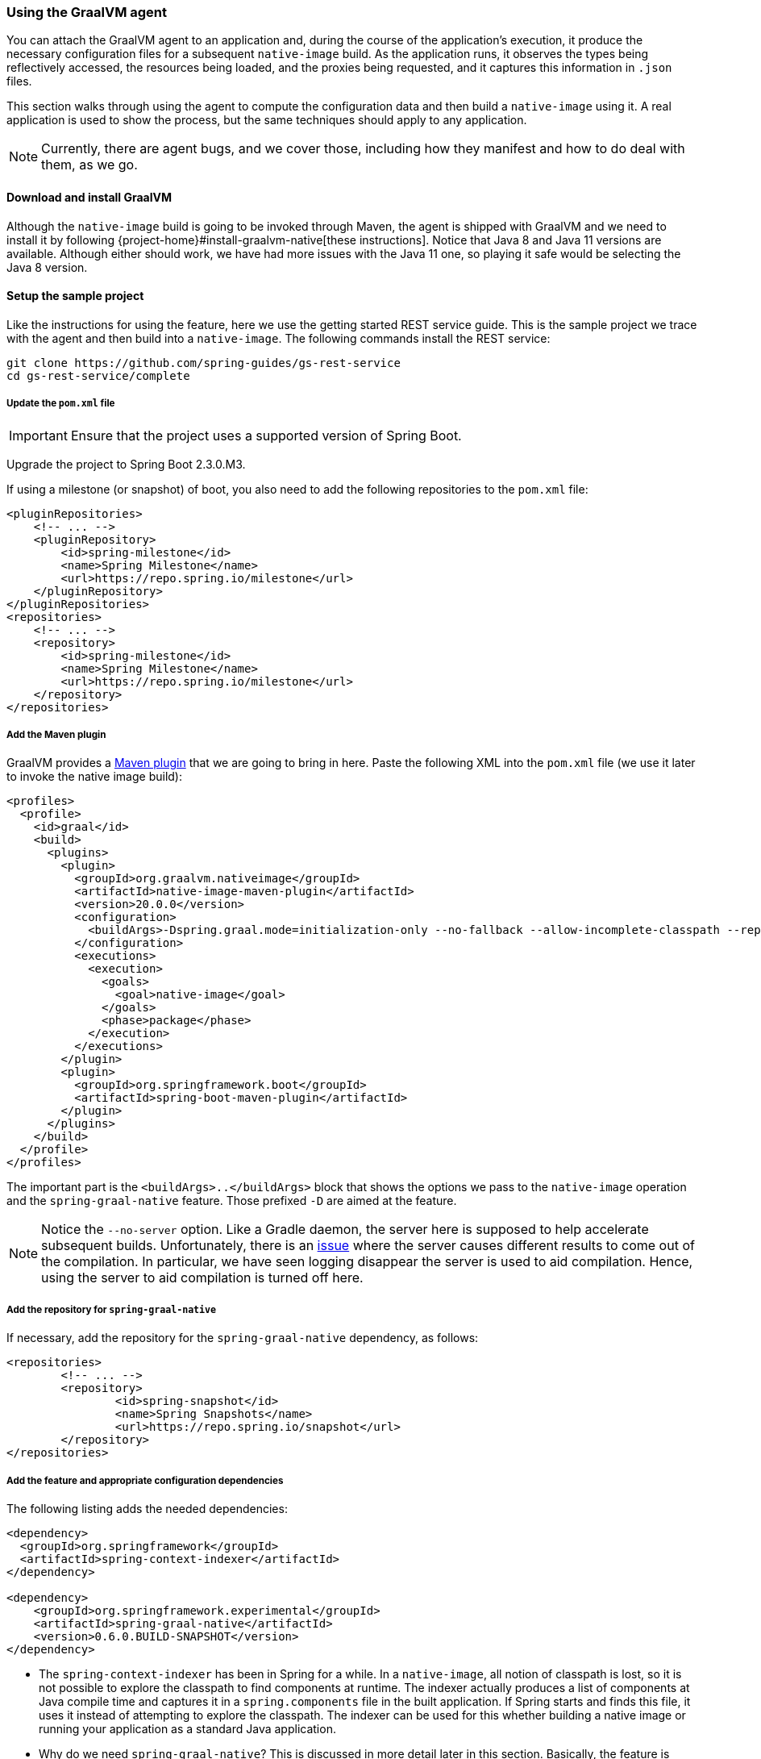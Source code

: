 [[agent]]
=== Using the GraalVM agent

You can attach the GraalVM agent to an application and, during the course of the application's execution, it produce the necessary configuration files for a subsequent `native-image` build.
As the application runs, it observes the types being reflectively accessed, the resources being loaded, and the proxies being requested, and it captures this information in `.json` files.

This section walks through using the agent to compute the configuration data and then build a `native-image` using it.
A real application is used to show the process, but the same techniques should apply to any application.

NOTE: Currently, there are agent bugs, and we cover those, including how they manifest and how to do deal with them, as we go.

==== Download and install GraalVM

Although the `native-image` build is going to be invoked through Maven, the agent is shipped with GraalVM and we need to install it by following {project-home}#install-graalvm-native[these instructions].
Notice that Java 8 and Java 11 versions are available.
Although either should work, we have had more issues with the Java 11 one, so playing it safe would be selecting the Java 8 version.

==== Setup the sample project

Like the instructions for using the feature, here we use the getting started REST service guide.
This is the sample project we trace with the agent and then build into a `native-image`.
The following commands install the REST service:

====
[source,bash]
----
git clone https://github.com/spring-guides/gs-rest-service
cd gs-rest-service/complete
----
====

===== Update the `pom.xml` file

IMPORTANT: Ensure that the project uses a supported version of Spring Boot.

Upgrade the project to Spring Boot 2.3.0.M3.

If using a milestone (or snapshot) of boot, you also need to add the following repositories to the `pom.xml` file:

====
[source,xml]
----
<pluginRepositories>
    <!-- ... -->
    <pluginRepository>
        <id>spring-milestone</id>
        <name>Spring Milestone</name>
        <url>https://repo.spring.io/milestone</url>
    </pluginRepository>
</pluginRepositories>
<repositories>
    <!-- ... -->
    <repository>
        <id>spring-milestone</id>
        <name>Spring Milestone</name>
        <url>https://repo.spring.io/milestone</url>
    </repository>
</repositories>
----
====

===== Add the Maven plugin

GraalVM provides a https://www.graalvm.org/docs/reference-manual/native-image/#integration-with-maven[Maven plugin] that we are going to bring in here. Paste the following XML into the `pom.xml` file (we use it later to invoke the native image build):

====
[source,xml]
----
<profiles>
  <profile>
    <id>graal</id>
    <build>
      <plugins>
        <plugin>
          <groupId>org.graalvm.nativeimage</groupId>
          <artifactId>native-image-maven-plugin</artifactId>
          <version>20.0.0</version>
          <configuration>
            <buildArgs>-Dspring.graal.mode=initialization-only --no-fallback --allow-incomplete-classpath --report-unsupported-elements-at-runtime -H:+ReportExceptionStackTraces --no-server</buildArgs>
          </configuration>
          <executions>
            <execution>
              <goals>
                <goal>native-image</goal>
              </goals>
              <phase>package</phase>
            </execution>
          </executions>
        </plugin>
        <plugin>
          <groupId>org.springframework.boot</groupId>
          <artifactId>spring-boot-maven-plugin</artifactId>
        </plugin>
      </plugins>
    </build>
  </profile>
</profiles>
----
====

The important part is the `<buildArgs>..</buildArgs>` block that shows the options we pass to the `native-image` operation and the `spring-graal-native` feature.
Those prefixed `-D` are aimed at the feature.

NOTE: Notice the `--no-server` option.
Like a Gradle daemon, the server here is supposed to help accelerate subsequent builds.
Unfortunately, there is an https://github.com/oracle/graal/issues/1952[issue] where the server causes different results to come out of the compilation.
In particular, we have seen logging disappear the server is used to aid compilation.
Hence, using the server to aid compilation is turned off here.

===== Add the repository for `spring-graal-native`

If necessary, add the repository for the `spring-graal-native` dependency, as follows:

====
[source,xml]
----
<repositories>
	<!-- ... -->
	<repository>
		<id>spring-snapshot</id>
		<name>Spring Snapshots</name>
		<url>https://repo.spring.io/snapshot</url>
	</repository>
</repositories>
----
====

===== Add the feature and appropriate configuration dependencies

The following listing adds the needed dependencies:

====
[source,xml]
----
<dependency>
  <groupId>org.springframework</groupId>
  <artifactId>spring-context-indexer</artifactId>
</dependency>

<dependency>
    <groupId>org.springframework.experimental</groupId>
    <artifactId>spring-graal-native</artifactId>
    <version>0.6.0.BUILD-SNAPSHOT</version>
</dependency>
----
====

* The `spring-context-indexer` has been in Spring for a while.
In a `native-image`, all notion of classpath is lost, so it is not possible to explore the classpath to find components at runtime.
The indexer actually produces a list of components at Java compile time and captures it in a `spring.components` file in the built application.
If Spring starts and finds this file, it uses it instead of attempting to explore the classpath.
The indexer can be used for this whether building a native image or running your application as a standard Java application.

* Why do we need `spring-graal-native`?
This is discussed in more detail later in this section.
Basically, the feature is being used in a lightweight mode here where it is not providing all the configuration.
Rather, it provides only the initialization configuration.
That is because the agent does not compute this information.

===== Set `the start-class` element

The native image build needs to know the entry point to your application. It consults a few places to find it.
However, in our sample, we set it in the properties section of the `pom.xml` file:

====
[source,xml]
----
<start-class>com.example.restservice.RestServiceApplication</start-class>
----
====

===== Update the source code

In the case of this sample, no changes need to be made.
However, in some Boot applications, you may need to make some tweaks to ensure they are not doing anything that is not supported by GraalVM native images.

====== Proxies

The only kind of proxy allowed with native images is a JDK proxy.
It is not possible to use CGLIB or some other kind of generated proxy.
Boot 2.2 added the option to avoid creating these kinds of `native-image` incompatible proxies for configuration class contents, and this happens to suit `native-image` compilation.
The enhancement in question is discussed https://github.com/spring-projects/spring-framework/wiki/What's-New-in-Spring-Framework-5.x#core-container[here].
Basically, applications need to switch to using `proxyBeanMethods=false` in their configuration annotations.
The framework code has already all moved to this model.
The following example is from the `webflux-netty` sample:

====
[source,java]
----
@SpringBootApplication(proxyBeanMethods = false)
public class DemoApplication {

	public static void main(String[] args) {
		SpringApplication.run(DemoApplication.class, args);
	}

	@RestController
	class Foo {

		@GetMapping("/")
		public String greet() {
			return "hi!";
		}
	}

}
----
====

==== Create a location for the generated configuration

This can be anywhere, but that location needs to be under a location of `META-INF/native-image` and on the classpath so that the native image operation automatically picks it up.
If we want to keep this configuration around, we can generate it straight into the project (and perhaps store it in version control), as follows:

====
[source,bash]
----
mkdir -p src/main/resources/META-INF/native-image
----
====

NOTE: The "`proper`" location is perhaps a `<groupid>/<artifactid>` location below native-image, but we keep it simple here for now.

==== Run the application with the agent

The following commands run the application with the agent:

====
[source,bash]
----
mvn clean package
java -agentlib:native-image-agent=config-output-dir=src/main/resources/META-INF/native-image \
  -jar target/rest-service-0.0.1-SNAPSHOT.jar
----
====

It runs as normal.

IMPORTANT: While it is up to you to make sure you exercise any codepaths you want to ensure are covered by the native image that will be built, exercising those paths may cause extra reflection access or resource loading and in other situations.

Shutdown the app.

Notice the files that now exist in the folder:

====
[source,bash]
----
ls -l src/main/resources/META-INF/native-image
total 256
-rw-r--r--  1 foo  bar      4 18 Mar 18:59 jni-config.json
-rw-r--r--  1 foo  bar   1057 18 Mar 18:59 proxy-config.json
-rw-r--r--  1 foo  bar  98309 18 Mar 18:59 reflect-config.json
-rw-r--r--  1 foo  bar  17830 18 Mar 18:59 resource-config.json
----
====

==== What about initialization configuration?

The agent does not compute which types need build-time versus run-time initialization.
For this reason, the `spring-graal-native` feature is still going to be used, but only to provide that initialization information.
All the reflection, resource, and proxy configuration is going to be what we generated.

NOTE: The feature is also providing a couple of substitutions.
These are kind of "`patches`" for classes in the framework or dependent libraries that do not properly support `native-image`.
These should be temporary, and the proper solution should be pushed back into the framework or library concerned.
You might have to develop substitutions of your own if your dependent libraries are slow to fix themselves for GraalVM `native-image` interoperation.

==== Build the application

The following command builds the application:

====
[source,bash]
----
mvn -Pgraal clean package
----
====

Did it build cleanly?
If so, the resultant executable is in the target folder named after the start-class (in this case, `com.example.restservice.RestServiceApplication`).

Did it fail? See the <<troubleshooting>> section. As of this writing, this step works.

===== Run the application

Run the following executable to run the application:

====
[source,bash]
----
./target/com.example.restservice.RestServiceApplication
----
====

It failed.
This is a realistic situation right now.
You have to work a little harder while the agent is missing things.
We do that now to troubleshoot this problem.

You should get the folloiwng exceptions when you launch it:

====
[source,bash]
----
Caused by: java.util.MissingResourceException:
Resource bundle not found javax.servlet.http.LocalStrings.
Register the resource bundle using the option
  -H:IncludeResourceBundles=javax.servlet.http.LocalStrings.
----
====

You can tweak the `pom.xml` file to add `-H:IncludeResourceBundles=javax.servlet.http.LocalStrings` to the `<buildArgs>` section as another option.

Recompile.
Now it fails with the following error:

====
[source,bash]
----
Caused by: java.util.MissingResourceException:
  Resource bundle not found javax.servlet.LocalStrings.
  Register the resource bundle using the option
    -H:IncludeResourceBundles=javax.servlet.LocalStrings
----
====

You can add that `-H:IncludeResourceBundles=javax.servlet.LocalStrings` to `pom.xml` `<buildArgs>` and recompile again.

Now it might launch.
However, on curling to the endpoint (`curl http://localhost:8080/greeting`) it shows the following error:

====
[source,bash]
----
Caused by: java.lang.ClassNotFoundException:
  org.apache.catalina.authenticator.jaspic.AuthConfigFactoryImpl
	at com.oracle.svm.core.hub.ClassForNameSupport.forName(ClassForNameSupport.java:60) ~[na:na]
----
====

This is what happens when the agent misses a reflective usage.
This particular one is https://github.com/oracle/graal/issues/2198[issue 2198].
It has been fixed but after Graal 20.0.
In this situation, we can manually add this entry.
To do so, open `src/main/resources/META-INF/native-image/reflect-config.json` and insert the following on line 2 (after the `[` on line 1):

====
[source,json]
----
{
 "name":"org.apache.catalina.authenticator.jaspic.AuthConfigFactoryImpl",
 "allDeclaredConstructors":true,
 "allDeclaredMethods":true
},
----
====

The startup time is <100ms, compared to ~1500ms when starting the fat jar.

==== Summary

Hopefully ,that has given you a taste of the process of building native images.
There is much more coming to optimize Spring in all areas: smaller images, reduced memory usage, faster native image compilation, and more.
We are also working with the Graal team in all the pitfall areas described earlier.
Things across the board should only get better.
If you apply these techniques to your own application and have problems, see the <<troubleshooting>> section.
